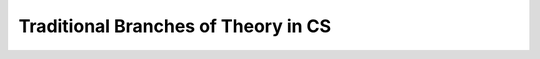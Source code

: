 .. This file is part of the OpenDSA eTextbook project. See
.. http://opendsa.org for more details.
.. Copyright (c) 2012-2020 by the OpenDSA Project Contributors, and
.. distributed under an MIT open source license.

.. avmetadata::
   :author: Cliff Shaffer
   :requires:
   :satisfies:
   :topic: CS Theory

.. slideconf::
   :autoslides: False


Traditional Branches of Theory in CS
====================================

.. slide:: Three Traditional Branches of Theory in CS

   * Formal Languages and Automata
   * Computability
   * Complexity

     
.. slide:: Formal Languages and Automata
           
   | Studies the limits to computational systems like grammars and
     automata.
   |  Answers questions like these:
   |    What languages are represented/accepted by a grammar or
        machine?
   |    Are two representations equivalent (accept the same languages)?

       
.. slide:: Computablity

   | Studies the limits of computational systems from a different
     perspective from FLA
   | Answers questions like these:
   |   Can an artifact of this system solve a given problem?
   |   Can we answer questions about the capabilities of an artifact?
   |     Does it halt on given input?
   |     Do two artifacts do the same thing?

       
.. slide:: Complexity

   | The other two branches talk about "what is possible".
   | Complexity theory is all about performance.
   |   Reductions
   |   Classifies problems by their "complexity"
   |     Does P = NP?
